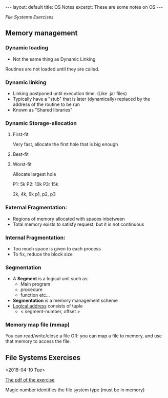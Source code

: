 #+STARTUP: showall indent
#+STARTUP: hidestars
#+BEGIN_HTML
---
layout: default
title: OS Notes
excerpt: These are some notes on OS
---
#+END_HTML

[[File Systems Exercises]]
** Memory management
*** Dynamic loading
- Not the same thing as Dynamic Linking
Routines are not loaded until they are called.
*** Dynamic linking
- Linking postponed until execution time. (Like .jar files)
- Typically have a "stub" that is later (dynamically) replaced by the address of the routine to be run
- Known as "Shared libraries"
*** Dynamic Storage-allocation
**** First-fit
Very fast, allocate the first hole that is big enough
**** Best-fit

**** Worst-fit
Allocate largest hole


P1: 5k
P2: 10k
P3: 15k

2k, 4k, 9k
p1, p2, p3

*** External Fragmentation:
  - Regions of memory allocated with spaces inbetween
  - Total memory exists to satisfy request, but it is not continuous
*** Internal Fragmentation:
  - Too much space is given to each process
  - To fix, reduce the block size

*** Segmentation
- A *Segment* is a logical unit such as:
  - Main program
  - procedure
  - function etc...
- *Segmentation* is a memory management scheme
- _Logical address_ consists of tuple
    - < segment-number, offset >

*** Memory map file (mmap)
You can read/write/close a file
OR: you can map a file to memory, and use that memory to access the file.
** File Systems Exercises
<2018-04-10 Tue>

[[file:os_materials/example-4b-filesystem-v1d.pdf][The pdf of the exercise]]

Magic number identifies the file system type (must be in memory)

